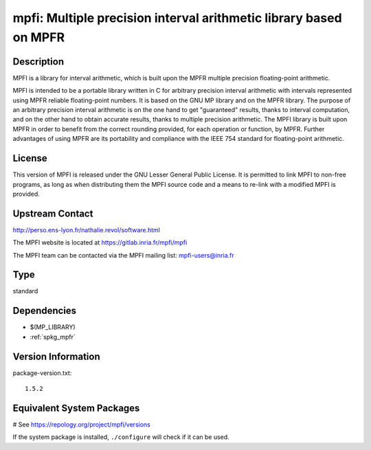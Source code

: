 .. _spkg_mpfi:

mpfi: Multiple precision interval arithmetic library based on MPFR
==================================================================

Description
-----------

MPFI is a library for interval arithmetic, which is built upon the MPFR
multiple precision floating-point arithmetic.

MPFI is intended to be a portable library written in C for arbitrary
precision interval arithmetic with intervals represented using MPFR
reliable floating-point numbers. It is based on the GNU MP library and
on the MPFR library. The purpose of an arbitrary precision interval
arithmetic is on the one hand to get "guaranteed" results, thanks to
interval computation, and on the other hand to obtain accurate results,
thanks to multiple precision arithmetic. The MPFI library is built upon
MPFR in order to benefit from the correct rounding provided, for each
operation or function, by MPFR. Further advantages of using MPFR are its
portability and compliance with the IEEE 754 standard for floating-point
arithmetic.

License
-------

This version of MPFI is released under the GNU Lesser General Public
License. It is permitted to link MPFI to non-free programs, as long as
when distributing them the MPFI source code and a means to re-link with
a modified MPFI is provided.


Upstream Contact
----------------

http://perso.ens-lyon.fr/nathalie.revol/software.html

The MPFI website is located at https://gitlab.inria.fr/mpfi/mpfi

The MPFI team can be contacted via the MPFI mailing list: mpfi-users@inria.fr



Type
----

standard


Dependencies
------------

- $(MP_LIBRARY)
- :ref:`spkg_mpfr`

Version Information
-------------------

package-version.txt::

    1.5.2

Equivalent System Packages
--------------------------

.. tab:: conda-forge:

   .. CODE-BLOCK:: bash

       $ conda install mpfi

.. tab:: Debian/Ubuntu:

   .. CODE-BLOCK:: bash

       $ sudo apt-get install libmpfi-dev

.. tab:: Fedora/Redhat/CentOS:

   .. CODE-BLOCK:: bash

       $ sudo dnf install mpfi-devel

.. tab:: FreeBSD:

   .. CODE-BLOCK:: bash

       $ sudo pkg install math/mpfi

.. tab:: Gentoo Linux:

   .. CODE-BLOCK:: bash

       $ sudo emerge sci-libs/mpfi

.. tab:: Homebrew:

   .. CODE-BLOCK:: bash

       $ brew install mpfi

.. tab:: Nixpkgs:

   .. CODE-BLOCK:: bash

       $ nix-env -f \'\<nixpkgs\>\' --install --attr mpfi

.. tab:: openSUSE:

   .. CODE-BLOCK:: bash

       $ sudo zypper install mpfi-devel

.. tab:: Void Linux:

   .. CODE-BLOCK:: bash

       $ sudo xbps-install mpfi-devel

# See https://repology.org/project/mpfi/versions

If the system package is installed, ``./configure`` will check if it can be used.
